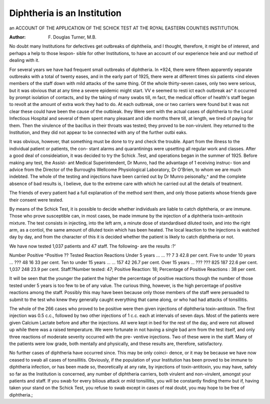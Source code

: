 Diphtheria is an Institution
=============================

an ACCOUNT OF THE APPLICATION OF THE SCHICK TEST
AT THE ROYAL EASTERN COUNTIES INSTITUTION.

:Author: F. Douglas Turner, M.B.

No doubt many Institutions for defectives get outbreaks of diphtheiia, and
I thought, therefore, it might be of interest, and perhaps a help to those lespon-
sible for other Institutions, to have an account of our experience heie and our
method of dealing with it.

For several years we have had frequent small outbreaks of diphtheria. In
*924, there were fifteen apparently separate outbreaks with a total of twenty
eases, and in the early part of 1925, there were at different times six patients <ind
eleven members of the staff down with mild attacks of the same thing. Of the
whole thirty-seven cases, only two were serious, but it was obvious that at any
time a severe epidemic might start. VV e seemed to resti ict each outbreak as^ it
occurred by prompt isolation of contacts, and by the taking of many swabs till,
m fact, the medical officer of health's staff began to revolt at the amount of
extra work they had to do. At each outbreak, one or two carriers were found
but it was not clear these could have been the cause of the outbieak. Ihey
Were sent with the actual cases of diphtheria to the Local Infectious Hospital
and several of them spent many pleasant and idle months there till, at length, we
tired of paying for them. Then the virulence of the bacillus in their throats
was tested; they proved to be non-virulent. Ihey returned to the Institution, and
they did not appear to be connected with any of the further outbi eaks.

It was obvious, however, that something must be done to try and check the
trouble. Apart from the illness to the individual patient or patients, the con-
stant alarms and quarantinings were upsetting all regular work and classes.
After a good deal of consideiation, it was decided to try the Schick .Test,
and operations began in the summer of 1925. Before making any test, the Assist-
ant Medical Superintendent, Dr Munro, had the advantage of 1 eceiving instruc-
tion and advice from the Director of the Burroughs Wellcome Physiological
Laboratory, Dr O'Brien, to whom we are much indebted. The whole of the
testing and injections have been carried out by Dr Munro peisonally,^ and the
complete absence of bad results is, I believe, due to the extreme care with which
he carried out all the details of treatment.

The friends of every patient had a full explanation of the method sent them,
and only those patients whose friends gave their consent were tested.

By means of the Schick Test, it is possible to decide whether individuals
are liable to catch diphtheria, or are immune. Those who prove susceptible can,
in most cases, be made immune by the injection of a diphtheria toxin-antitoxin
mixture. The test consists in injecting, into the left arm, a minute dose of
standardised diluted toxin, and into the right arm, as a contiol, the same amount
of diluted toxin which has been heated. The local leaction to the injections is
watched day by day, and from the character of this it is decided whether the
patient is likely to catch diphtheria or not.

We have now tested 1,037 patients and 47 staff. The following- are the
results :?'

Number Positive ^Positive ??
Tested Reaction Reactions
Under 5 years ... ... ?? 7 3 42.8 per cent.
Five to under 10 years ... ??? 48 16 33 per cent.
Ten to under 15 years ... ... 157 42 26.7 per cent.
Over 15 years ... ??? ??? 825 187 22.6 per cent.
1,037 248 23.9 per cent.
Staff.?Number tested: 47; Positive Reaction: 18; Percentage of Positive
Reactions : 38 per cent.

It will be seen that the younger the patient the higher the percentage of
positive reactions though the number of those tested under 5 years is too few
to be of any value. The curious thing, however, is the high percentage of
positive reactions among the staff. Possibly this may have been because only
those members of the staff were persuaded to submit to the test who knew they
generally caught everything that came along, or who had had attacks of
tonsillitis.

The whole of the 266 cases who proved to be positive were then given
injections of diphtheria toxin-antitoxin. The first injection was 0.5 c.c., followed
by two other injections of 1 c.c. each at intervals of seven days. Most of the
patients were given Calcium Lactate before and after the injections. All were
kept in bed for the rest of the day, and were not allowed up while there was a
raised temperature. We were fortunate in not having a single bad arm from the
test itself, and only three reactions of moderate severity occurred with the pre-
ventive injections. Two of these were in the staff. Many of the patients were
low grade, both mentally and physically, and these results are, therefore,
satisfactory.

No further cases of diphtheria have occurred since. This may be only coinci-
dence, or it may be because we have now ceased to swab all cases of tonsillitis.
Obviously, if the population of your Institution has been proved to be immune to
diphtheria infection, or has been made so, theoretically at any rate, by injections
of toxin-antitoxin, you may have, safely so far as the Institution is concerned, any
number of diphtheria carriers, both virulent and non-virulent, amongst your
patients and staff. If you swab for every bilious attack or mild tonsillitis, you will
be constantly finding themv but if, having taken your stand on the Schick Test,
you refuse to swab except in cases of real doubt, you may hope to be free of
diphtheria.;
